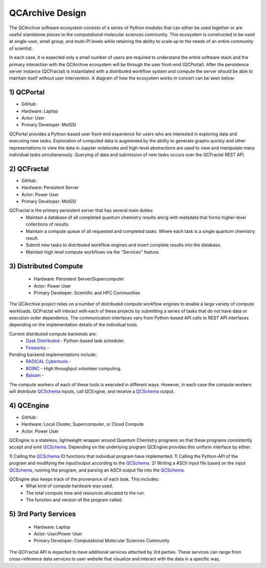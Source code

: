 QCArchive Design
==================

The QCArchive software ecosystem consists of a series of Python modules that
can either be used together or are useful standalone pieces to the
computational molecular sciences community. This ecosystem is constructed to
be used at single-user, small group, and multi-PI levels while retaining
the ability to scale up to the needs of an entire community of scientist.

In each case, it is expected only a small number of users are required to
understand the entire software stack and the primary interaction with the
QCArchive ecosystem will be through the user front-end (QCPortal). After the
persistence server instance (QCFractal) is instantiated with a distributed
workflow system and compute the server should be able to maintain
itself without user intervention. A diagram of how the ecosystem works in
concert can be seen below:



.. image:: media/boxology_overview.jpg
   :width: 800px
   :alt: QCArchive project structure
   :align: center

1) QCPortal
++++++++++++

- GitHub: |QCPortalBadge|_
- Hardware: Laptop
- Actor: User
- Primary Developer: MolSSI

.. |QCPortalBadge| image:: https://img.shields.io/github/stars/MolSSI/QCPortal.svg?style=social&label=Stars
.. _QCPortalBadge: https://github.com/MolSSI/QCPortal

QCPortal provides a Python-based user front-end experience for users who are
interested in exploring data and executing new tasks. Exploration of computed
data is augmented by the ability to generate graphs quickly and other
representations to view the data in Jupyter notebooks and high-level
abstractions are used to view and manipulate many individual tasks
simultaneously. Querying of data and submission of new tasks occurs over the
QCFractal REST API.



2) QCFractal
++++++++++++

- GitHub: |QCFractalBadge|_
- Hardware: Persistent Server
- Actor: Power User
- Primary Developer: MolSSI

.. |QCFractalBadge| image:: https://img.shields.io/github/stars/MolSSI/QCFractal.svg?style=social&label=Stars
.. _QCFractalBadge: https://github.com/MolSSI/QCFractal

QCFractal is the primary persistent server that has several main duties:
 - Maintain a database of all completed quantum chemistry results along with metadata that forms higher-level collections of results.
 - Maintain a compute queue of all requested and completed tasks. Where each task is a single quantum chemistry result.
 - Submit new tasks to distributed workflow engines and insert complete results into the database.
 - Maintain high level compute workflows via the "Services" feature.


3) Distributed Compute
++++++++++++++++++++++

 - Hardware: Persistent Server/Supercomputer
 - Actor: Power User
 - Primary Developer: Scientific and HPC Communities

The QCArchive project relies on a number of distributed compute workflow
engines to enable a large variety of compute workloads. QCFractal will
interact with each of these projects by submitting a series of tasks that do
not have data or execution order dependence. The communication interfaces vary
from Python-based API calls to REST API interfaces depending on the
implementation details of the individual tools.

Current distributed compute backends are:
 - `Dask Distributed <http://dask.pydata.org>`_ - Python-based task scheduler.
 - `Fireworks <https://materialsproject.github.io/fireworks/>`_ -

Pending backend implementations include:
 - `RADICAL Cybertools <https://radical-cybertools.github.io>`_ -
 - `BOINC <http://boinc.berkeley.edu>`_ - High throughput volunteer computing.
 - `Balsam <https://balsam.alcf.anl.gov>`_ -

The compute workers of each of these tools is executed in different ways.
However, in each case the compute workers will distribute QCSchema_ inputs,
call QCEngine, and receive a QCSchema_ output.

4) QCEngine
++++++++++++

- GitHub: |QCEngineBadge|_
- Hardware: Local Cluster, Supercomputer, or Cloud Compute
- Actor: Power User

.. |QCEngineBadge| image:: https://img.shields.io/github/stars/MolSSI/QCEngine.svg?style=social&label=Stars
.. _QCEngineBadge: https://github.com/MolSSI/QCEngine

QCEngine is a stateless, lightweight wrapper around Quantum Chemistry programs
so that these programs consistently accept and emit QCSchema_. Depending on
the underlying program QCEngine provides this uniform interface by either:

1) Calling the QCSchema_ IO functions that individual program have implemented.
1) Calling the Python-API of the program and modifying the input/output according to the QCSchema_.
2) Writing a ASCII input file based on the input QCSchema_, running the program, and
parsing an ASCII output file into the QCSchema_.


QCEngine also keeps track of the provenance of each task. This includes:
 - What kind of compute hardware was used.
 - The total compute time and resources allocated to the run.
 - The function and version of the program called.


5) 3rd Party Services
+++++++++++++++++++++

 - Hardware: Laptop
 - Actor: User/Power User
 - Primary Developer: Computational Molecular Sciences Community

The QCFractal API is expected to have additional services attached by 3rd
parties. These services can range from cross-reference data services to user
website that visualize and interact with the data in a specific way,

.. _QCSchema: https://github.com/MolSSI/QC_JSON_Schema

